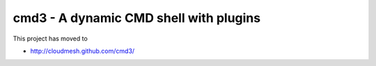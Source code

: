 cmd3 - A dynamic CMD shell with plugins
=========================================

This project has moved to

* http://cloudmesh.github.com/cmd3/
